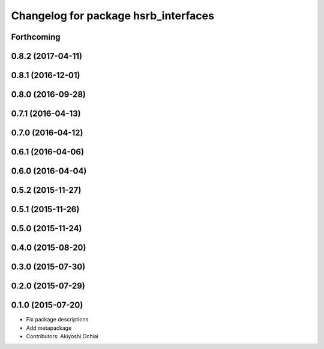 ^^^^^^^^^^^^^^^^^^^^^^^^^^^^^^^^^^^^^
Changelog for package hsrb_interfaces
^^^^^^^^^^^^^^^^^^^^^^^^^^^^^^^^^^^^^

Forthcoming
-----------

0.8.2 (2017-04-11)
------------------

0.8.1 (2016-12-01)
------------------

0.8.0 (2016-09-28)
------------------

0.7.1 (2016-04-13)
------------------

0.7.0 (2016-04-12)
------------------

0.6.1 (2016-04-06)
------------------

0.6.0 (2016-04-04)
------------------

0.5.2 (2015-11-27)
------------------

0.5.1 (2015-11-26)
------------------

0.5.0 (2015-11-24)
------------------

0.4.0 (2015-08-20)
------------------

0.3.0 (2015-07-30)
------------------

0.2.0 (2015-07-29)
------------------

0.1.0 (2015-07-20)
------------------
* Fix package descriptions
* Add metapackage
* Contributors: Akiyoshi Ochiai
